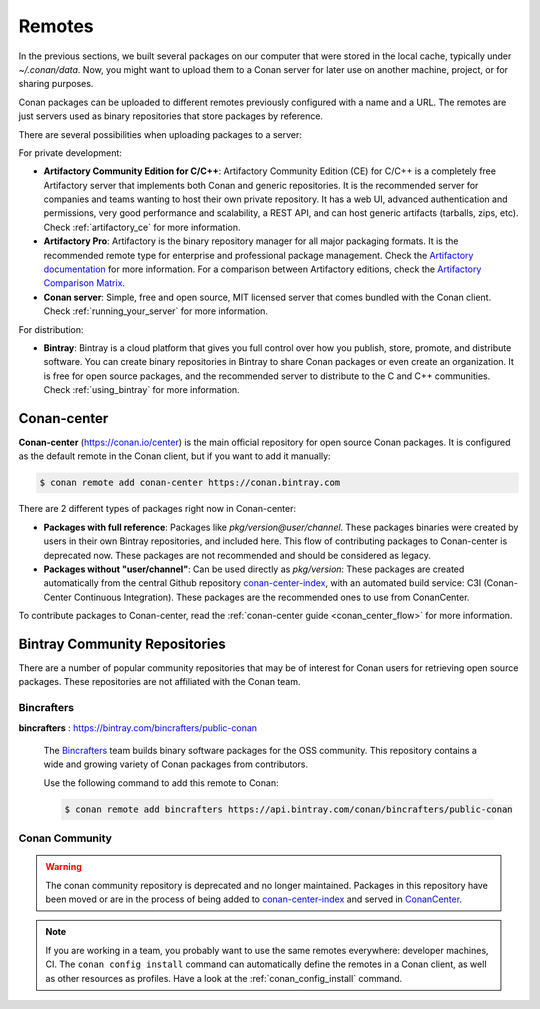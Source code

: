 .. _remotes:

Remotes
=======

In the previous sections, we built several packages on our computer that were stored
in the local cache, typically under *~/.conan/data*. Now, you might want to upload them to a Conan server
for later use on another machine, project, or for sharing purposes.

Conan packages can be uploaded to different remotes previously configured with a name and a URL.
The remotes are just servers used as binary repositories that store packages by reference.

There are several possibilities when uploading packages to a server:

For private development:

- **Artifactory Community Edition for C/C++**: Artifactory Community Edition (CE) for C/C++ is a
  completely free Artifactory server that implements both Conan and generic repositories. It is
  the recommended server for companies and teams wanting to host their own private repository.
  It has a web UI, advanced authentication and permissions, very good performance and scalability,
  a REST API, and can host generic artifacts (tarballs, zips, etc). Check :ref:`artifactory_ce`
  for more information.
- **Artifactory Pro**: Artifactory is the binary repository manager for all major packaging formats. It
  is the recommended remote type for enterprise and professional package management. Check the
  `Artifactory documentation`_ for more information. For a comparison between Artifactory editions,
  check the `Artifactory Comparison Matrix <https://www.jfrog.com/confluence/display/JFROG/Artifactory+Comparison+Matrix>`_.
- **Conan server**: Simple, free and open source, MIT licensed server that comes bundled with the Conan client.
  Check :ref:`running_your_server` for more information.

For distribution:

- **Bintray**: Bintray is a cloud platform that gives you full control over how you publish, store,
  promote, and distribute software. You can create binary repositories in Bintray to share Conan
  packages or even create an organization. It is free for open source packages, and the recommended
  server to distribute to the C and C++ communities. Check :ref:`using_bintray` for more information.

.. _bintray_repositories:

.. _conan_center:

Conan-center
-------------

**Conan-center** (https://conan.io/center) is the main official repository for open source
Conan packages. It is configured as the default remote in the Conan client, but if you want to add it manually:

.. code-block:: bash

    $ conan remote add conan-center https://conan.bintray.com


There are 2 different types of packages right now in Conan-center:

- **Packages with full reference**: Packages like `pkg/version@user/channel`. These packages binaries were created by users in their own
  Bintray repositories, and included here. This flow of contributing packages to Conan-center is deprecated now.
  These packages are not recommended and should be considered as legacy.
- **Packages without "user/channel"**: Can be used directly as `pkg/version`: These packages are created
  automatically from the central Github repository `conan-center-index <https://github.com/conan-io/conan-center-index>`_,
  with an automated build service: C3I (Conan-Center Continuous Integration). These packages are the recommended
  ones to use from ConanCenter.

To contribute packages to Conan-center, read the :ref:`conan-center guide <conan_center_flow>` for more information.


Bintray Community Repositories
------------------------------

There are a number of popular community repositories that may be of interest for Conan users for retrieving
open source packages. These repositories are not affiliated with the Conan team.

Bincrafters
+++++++++++

**bincrafters** : https://bintray.com/bincrafters/public-conan

.. pull-quote::

    The `Bincrafters <https://bincrafters.github.io>`_ team builds binary software packages for the
    OSS community. This repository contains a wide and growing variety of Conan packages from
    contributors.

    Use the following command to add this remote to Conan:

    .. code-block:: bash

        $ conan remote add bincrafters https://api.bintray.com/conan/bincrafters/public-conan

Conan Community
+++++++++++++++

.. warning::

    The conan community repository is deprecated and no longer maintained. Packages in this repository
    have been moved or are in the process of being added to `conan-center-index <https://github.com/conan-io/conan-center-index>`_
    and served in `ConanCenter <https://conan.io/center>`_.

.. note::

    If you are working in a team, you probably want to use the same remotes everywhere: developer machines, CI. The ``conan config install``
    command can automatically define the remotes in a Conan client, as well as other resources as profiles. Have a look at the
    :ref:`conan_config_install` command.


.. _`conan-center`: https://bintray.com/conan/conan-center
.. _Artifactory documentation: https://www.jfrog.com/confluence/display/JFROG/JFrog+Artifactory
